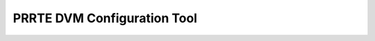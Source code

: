 PRRTE DVM Configuration Tool
============================

.. This rst file exists solely so that Sphinx generates a document
   named "configurator" that can be referenced by the top-level TOC.
   In the rendered HTML tree, this file will be overwritten by the
   _templates/configurator.html templated file.

   Note, however, that even though the entire contents of this file at
   effectively ignored, this file *does* need to have a valid title so
   that it can be rendered in the TOC.
